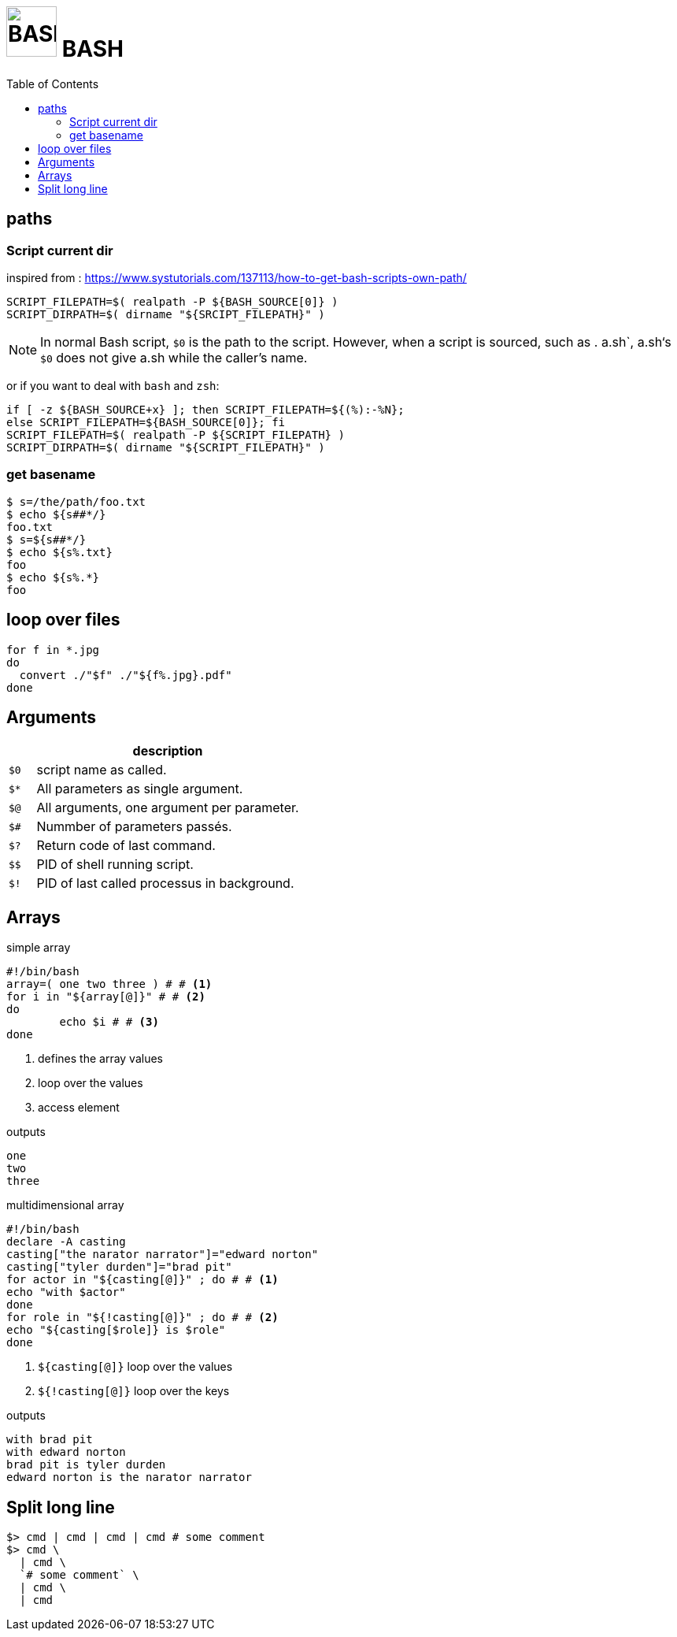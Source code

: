 # image:icon_bash.svg["BASH", width=64px] BASH
:toc:

## paths

### Script current dir
inspired from : https://www.systutorials.com/137113/how-to-get-bash-scripts-own-path/


[source,bash]
----
SCRIPT_FILEPATH=$( realpath -P ${BASH_SOURCE[0]} )
SCRIPT_DIRPATH=$( dirname "${SRCIPT_FILEPATH}" )
----

NOTE: In normal Bash script, `$0` is the path to the script.
However, when a script is sourced, such as . a.sh`, a.sh‘s `$0`
does not give a.sh while the caller’s name.

or if you want to deal with `bash` and `zsh`:


[source,bash]
----
if [ -z ${BASH_SOURCE+x} ]; then SCRIPT_FILEPATH=${(%):-%N};
else SCRIPT_FILEPATH=${BASH_SOURCE[0]}; fi
SCRIPT_FILEPATH=$( realpath -P ${SCRIPT_FILEPATH} )
SCRIPT_DIRPATH=$( dirname "${SCRIPT_FILEPATH}" )
----

### get basename

```bash
$ s=/the/path/foo.txt
$ echo ${s##*/}
foo.txt
$ s=${s##*/}
$ echo ${s%.txt}
foo
$ echo ${s%.*}
foo
```

## loop over files
```bash
for f in *.jpg
do
  convert ./"$f" ./"${f%.jpg}.pdf"
done
```

## Arguments

[options="header", cols=">m,10"]
|=========================================================
|    |                       description
| $0 | script name as called.
| $* | All parameters as single argument.
| $@ | All arguments, one argument per parameter.
| $# | Nummber of parameters passés.
| $? | Return code of last command.
| $$ | PID of shell running script.
| $! | PID of last called processus in background.
|=========================================================

## Arrays

.simple array
[source,bash]
----
#!/bin/bash
array=( one two three ) # # <1>
for i in "${array[@]}" # # <2>
do
	echo $i # # <3>
done
----
<1> defines the array values
<2> loop over the values
<3> access element

.outputs
----
one
two
three
----

.multidimensional array
[source,bash]
----
#!/bin/bash
declare -A casting
casting["the narator narrator"]="edward norton"
casting["tyler durden"]="brad pit"
for actor in "${casting[@]}" ; do # # <1>
echo "with $actor"
done
for role in "${!casting[@]}" ; do # # <2>
echo "${casting[$role]} is $role"
done
----
<1> `${casting[@]}` loop over the values
<2> `${!casting[@]}` loop over the keys

.outputs
----
with brad pit
with edward norton
brad pit is tyler durden
edward norton is the narator narrator
----

## Split long line

[source,bash]
----
$> cmd | cmd | cmd | cmd # some comment
$> cmd \
  | cmd \
  `# some comment` \
  | cmd \
  | cmd
----